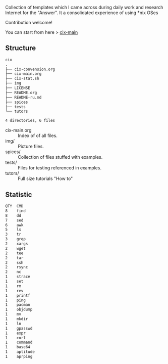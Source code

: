 # File           : README.org
# Created        : <2016-11-16 Wed 00:51:06 GMT>
# Last Modified  : <2017-6-19 Mon 22:18:37 BST> sharlatan
# Author         : sharlatan
# Short          :

#+OPTIONS: num:nil

Collection of templates which I came across during daily work and research
Internet for the "Answer". It a consolidated experience of using *nix OSes

Contribution welcome!

You can start from here > [[./cix-main.org][cix-main]]
** Structure

#+BEGIN_SRC sh :results value org :results output replace :exports results
pwd | rev | cut -d"/" -f1 | rev
tree -L 1
#+END_SRC

#+RESULTS:
#+BEGIN_SRC org
cix
.
├── cix-convension.org
├── cix-main.org
├── cix-stat.sh
├── img
├── LICENSE
├── README.org
├── README-ru.md
├── spices
├── tests
└── tutors

4 directories, 6 files
#+END_SRC

- cix-main.org :: Index of of all files.
- img/ :: Picture files.
- spices/ :: Collection of files stuffed with examples.
- tests/ :: Files for testing referenced in examples.
- tutors/ :: Full size tutorials "How to"

** Statistic
#+BEGIN_SRC sh :results value org output replace :exports results
./cix-stat.sh
#+END_SRC

#+RESULTS:
#+BEGIN_SRC org
QTY  CMD
8    find
8    dd
7    sed
6    awk
5    ls
3    tr
3    grep
2    xargs
2    wget
2    tee
2    tar
2    ssh
2    rsync
2    nc
1    strace
1    set
1    rm
1    rev
1    printf
1    ping
1    pacman
1    objdump
1    mv
1    mkdir
1    ln
1    gpasswd
1    expr
1    curl
1    command
1    base64
1    aptitude
1    aprping
#+END_SRC
